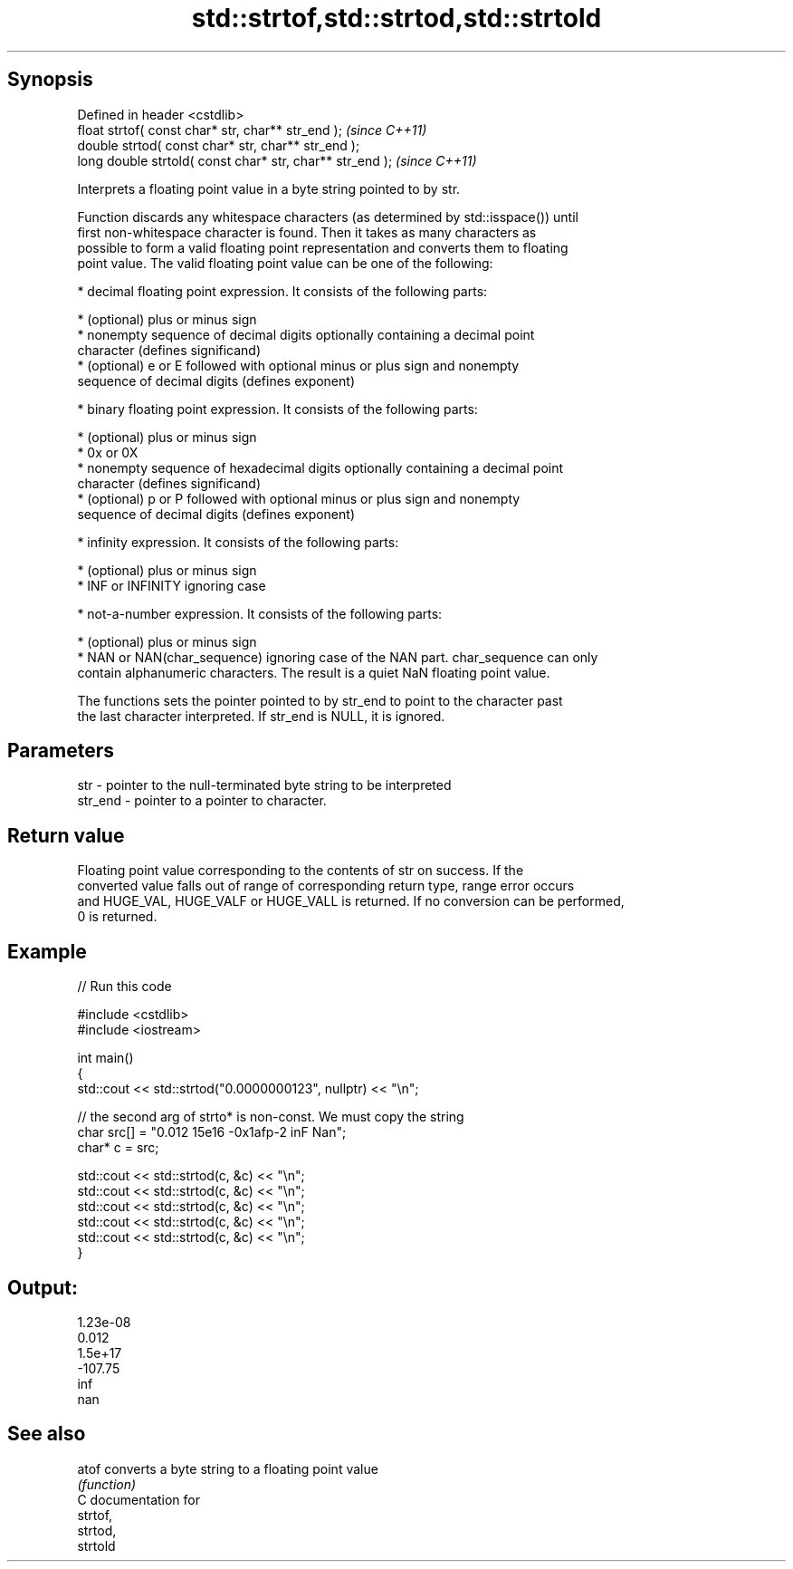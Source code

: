 .TH std::strtof,std::strtod,std::strtold 3 "Jun 28 2014" "2.0 | http://cppreference.com" "C++ Standard Libary"
.SH Synopsis
   Defined in header <cstdlib>
   float       strtof( const char* str, char** str_end );   \fI(since C++11)\fP
   double      strtod( const char* str, char** str_end );
   long double strtold( const char* str, char** str_end );  \fI(since C++11)\fP

   Interprets a floating point value in a byte string pointed to by str.

   Function discards any whitespace characters (as determined by std::isspace()) until
   first non-whitespace character is found. Then it takes as many characters as
   possible to form a valid floating point representation and converts them to floating
   point value. The valid floating point value can be one of the following:

     * decimal floating point expression. It consists of the following parts:

     * (optional) plus or minus sign
     * nonempty sequence of decimal digits optionally containing a decimal point
       character (defines significand)
     * (optional) e or E followed with optional minus or plus sign and nonempty
       sequence of decimal digits (defines exponent)

     * binary floating point expression. It consists of the following parts:

     * (optional) plus or minus sign
     * 0x or 0X
     * nonempty sequence of hexadecimal digits optionally containing a decimal point
       character (defines significand)
     * (optional) p or P followed with optional minus or plus sign and nonempty
       sequence of decimal digits (defines exponent)

     * infinity expression. It consists of the following parts:

     * (optional) plus or minus sign
     * INF or INFINITY ignoring case

     * not-a-number expression. It consists of the following parts:

     * (optional) plus or minus sign
     * NAN or NAN(char_sequence) ignoring case of the NAN part. char_sequence can only
       contain alphanumeric characters. The result is a quiet NaN floating point value.

   The functions sets the pointer pointed to by str_end to point to the character past
   the last character interpreted. If str_end is NULL, it is ignored.

.SH Parameters

   str     - pointer to the null-terminated byte string to be interpreted
   str_end - pointer to a pointer to character.

.SH Return value

   Floating point value corresponding to the contents of str on success. If the
   converted value falls out of range of corresponding return type, range error occurs
   and HUGE_VAL, HUGE_VALF or HUGE_VALL is returned. If no conversion can be performed,
   0 is returned.

.SH Example

   
// Run this code

 #include <cstdlib>
 #include <iostream>
  
 int main()
 {
     std::cout << std::strtod("0.0000000123", nullptr) << "\\n";
  
     // the second arg of strto* is non-const. We must copy the string
     char src[] = "0.012  15e16 -0x1afp-2 inF Nan";
     char* c = src;
  
     std::cout << std::strtod(c, &c) << "\\n";
     std::cout << std::strtod(c, &c) << "\\n";
     std::cout << std::strtod(c, &c) << "\\n";
     std::cout << std::strtod(c, &c) << "\\n";
     std::cout << std::strtod(c, &c) << "\\n";
 }

.SH Output:

 1.23e-08
 0.012
 1.5e+17
 -107.75
 inf
 nan

.SH See also

   atof converts a byte string to a floating point value
        \fI(function)\fP 
   C documentation for
   strtof,
   strtod,
   strtold

